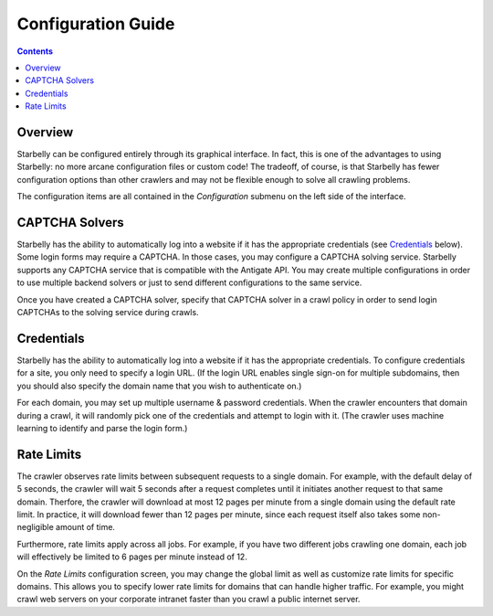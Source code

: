 *******************
Configuration Guide
*******************

.. contents::
    :depth: 2

Overview
========

Starbelly can be configured entirely through its graphical interface. In fact,
this is one of the advantages to using Starbelly: no more arcane configuration
files or custom code! The tradeoff, of course, is that Starbelly has fewer
configuration options than other crawlers and may not be flexible enough to
solve all crawling problems.

The configuration items are all contained in the *Configuration* submenu on the
left side of the interface.

CAPTCHA Solvers
===============

Starbelly has the ability to automatically log into a website if it has the
appropriate credentials (see `Credentials`_ below). Some login forms may
require a CAPTCHA. In those cases, you may configure a CAPTCHA solving service.
Starbelly supports any CAPTCHA service that is compatible with the Antigate API.
You may create multiple configurations in order to use multiple backend solvers
or just to send different configurations to the same service.

Once you have created a CAPTCHA solver, specify that CAPTCHA solver in a crawl
policy in order to send login CAPTCHAs to the solving service during crawls.

Credentials
===========

Starbelly has the ability to automatically log into a website if it has the
appropriate credentials. To configure credentials for a site, you only need to
specify a login URL. (If the login URL enables single sign-on for multiple
subdomains, then you  should also specify the domain name that you wish to
authenticate on.)

For each domain, you may set up multiple username & password credentials. When
the crawler encounters that domain during a crawl, it will randomly pick one of
the credentials and attempt to login with it. (The crawler uses machine learning
to identify and parse the login form.)

Rate Limits
===========

The crawler observes rate limits between subsequent requests to a single domain.
For example, with the default delay of 5 seconds, the crawler will wait 5
seconds after a request completes until it initiates another request to that
same domain. Therfore, the crawler will download at most 12 pages per minute
from a single domain using the default rate limit. In practice, it will download
fewer than 12 pages per minute, since each request itself also takes some
non-negligible amount of time.

Furthermore, rate limits apply across all jobs. For example, if you have two
different jobs crawling one domain, each job will effectively be limited to 6
pages per minute instead of 12.

On the *Rate Limits* configuration screen, you may change the global limit as
well as customize rate limits for specific domains. This allows you to specify
lower rate limits for domains that can handle higher traffic. For example, you
might crawl web servers on your corporate intranet faster than you crawl a
public internet server.

